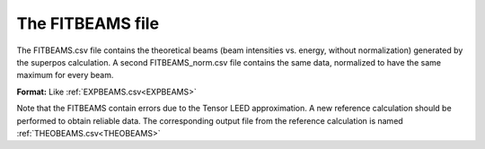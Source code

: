 .. _fitbeams:

The FITBEAMS file
=================

The FITBEAMS.csv file contains the theoretical beams (beam intensities vs. energy, without normalization) generated by the superpos calculation.
A second FITBEAMS_norm.csv file contains the same data, normalized to have the same maximum for every beam.

**Format:** Like :ref:`EXPBEAMS.csv<EXPBEAMS>` 

Note that the FITBEAMS contain errors due to the Tensor LEED approximation. A new reference calculation should be performed to obtain reliable data. 
The corresponding output file from the reference calculation is named :ref:`THEOBEAMS.csv<THEOBEAMS>` 
